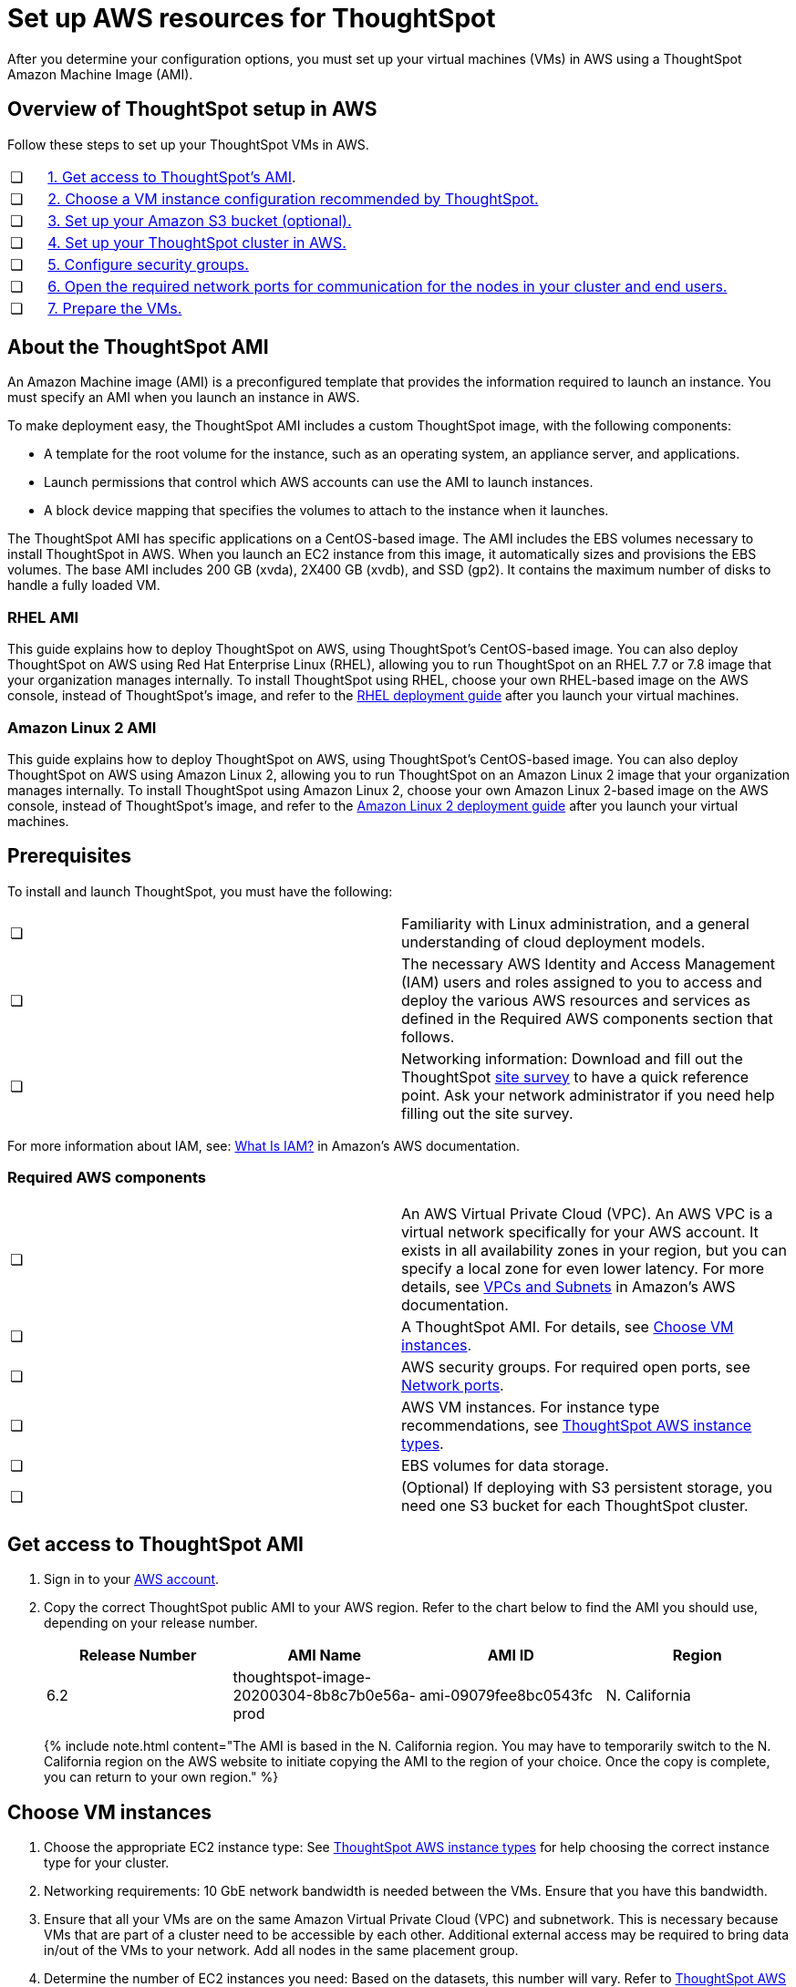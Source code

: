 = Set up AWS resources for ThoughtSpot
:linkattrs:

After you determine your configuration options, you must set up your virtual machines (VMs) in AWS using a ThoughtSpot Amazon Machine Image (AMI).

[#aws-overview]
== Overview of ThoughtSpot setup in AWS

Follow these steps to set up your ThoughtSpot VMs in AWS.

[cols="5%,95%"]
|===
| &#10063;
| <<ami,1. Get access to ThoughtSpot's AMI>>.

| &#10063;
| <<ec2-setup,2. Choose a VM instance configuration recommended by ThoughtSpot.>>

| &#10063;
| <<s3-bucket-setup,3. Set up your Amazon S3 bucket (optional).>>

| &#10063;
| <<aws-ts-setup-cluster,4. Set up your ThoughtSpot cluster in AWS.>>

| &#10063;
| <<security-groups,5. Configure security groups.>>

| &#10063;
| <<security-groups,6. Open the required network ports for communication for the nodes in your cluster and end users.>>

| &#10063;
| <<prepare-vms,7. Prepare the VMs.>>
|===

[#about-ami]
== About the ThoughtSpot AMI

An Amazon Machine image (AMI) is a preconfigured template that provides the information required to launch an instance.
You must specify an AMI when you launch an instance in AWS.

To make deployment easy, the ThoughtSpot AMI includes a custom ThoughtSpot image, with the following components:

* A template for the root volume for the instance, such as an operating system, an appliance server, and applications.
* Launch permissions that control which AWS accounts can use the AMI to launch instances.
* A block device mapping that specifies the volumes to attach to the instance when it launches.

The ThoughtSpot AMI has specific applications on a CentOS-based image.
The AMI includes the EBS volumes necessary to install ThoughtSpot in AWS.
When you launch an EC2 instance from this image, it automatically sizes and provisions the EBS volumes.
The base AMI includes 200 GB (xvda), 2X400 GB (xvdb), and SSD (gp2).
It contains the maximum number of disks to handle a fully loaded VM.

[#rhel-ami]
=== RHEL AMI

This guide explains how to deploy ThoughtSpot on AWS, using ThoughtSpot's CentOS-based image.
You can also deploy ThoughtSpot on AWS using Red Hat Enterprise Linux (RHEL), allowing you to run ThoughtSpot on an RHEL 7.7 or 7.8 image that your organization manages internally.
To install ThoughtSpot using RHEL, choose your own RHEL-based image on the AWS console, instead of ThoughtSpot's image, and refer to the xref:rhel.adoc[RHEL deployment guide] after you launch your virtual machines.

[#al2-ami]
=== Amazon Linux 2 AMI

This guide explains how to deploy ThoughtSpot on AWS, using ThoughtSpot's CentOS-based image.
You can also deploy ThoughtSpot on AWS using Amazon Linux 2, allowing you to run ThoughtSpot on an Amazon Linux 2 image that your organization manages internally.
To install ThoughtSpot using Amazon Linux 2, choose your own Amazon Linux 2-based image on the AWS console, instead of ThoughtSpot's image, and refer to the xref:al2-overview.adoc[Amazon Linux 2 deployment guide] after you launch your virtual machines.

[#prerequisites]
== Prerequisites

To install and launch ThoughtSpot, you must have the following:

[cols=2*]
|===
| &#10063;
| Familiarity with Linux administration, and a general understanding of cloud deployment models.

| &#10063;
| The necessary AWS Identity and Access Management (IAM) users and roles assigned to you to access and deploy the various AWS resources and services as defined in the Required AWS components section that follows.

| &#10063;
| Networking information: Download and fill out the ThoughtSpot link:{attachmentsdir}/site-survey.pdf[site survey] to have a quick reference point.
Ask your network administrator if you need help filling out the site survey.
|===

For more information about IAM, see: https://docs.aws.amazon.com/IAM/latest/UserGuide/introduction.html[What Is IAM?] in Amazon's AWS documentation.

[#aws-required]
=== Required AWS components

[cols=2*]
|===
| &#10063;
| An AWS Virtual Private Cloud (VPC).
An AWS VPC is a virtual network specifically for your AWS account.
It exists in all availability zones in your region, but you can specify a local zone for even lower latency.
For more details, see https://docs.aws.amazon.com/vpc/latest/userguide/VPC_Subnets.html[VPCs and Subnets] in Amazon's AWS documentation.

| &#10063;
| A ThoughtSpot AMI.
For details, see <<ami,Choose VM instances>>.

| &#10063;
| AWS security groups.
For required open ports, see xref:ports.adoc[Network ports].

| &#10063;
| AWS VM instances.
For instance type recommendations, see xref:configuration-options.adoc#ts-aws-instance-types[ThoughtSpot AWS instance types].

| &#10063;
| EBS volumes for data storage.

| &#10063;
| (Optional) If deploying with S3 persistent storage, you need one S3 bucket for each ThoughtSpot cluster.
|===

[#ami]
== Get access to ThoughtSpot AMI

. Sign in to your https://console.aws.amazon.com/console/home[AWS account].
. Copy the correct ThoughtSpot public AMI to your AWS region.
Refer to the chart below to find the AMI you should use, depending on your release number.
+
|===
| Release Number | AMI Name | AMI ID | Region

| 6.2
| thoughtspot-image-20200304-8b8c7b0e56a-prod
| ami-09079fee8bc0543fc
| N.
California
|===
+
{% include note.html content="The AMI is based in the N.
California region.
You may have to temporarily switch to the N.
California region on the AWS website to initiate copying the AMI to the region of your choice.
Once the copy is complete, you can return to your own region." %}

[#ec2-setup]
== Choose VM instances

. Choose the appropriate EC2 instance type: See xref:configuration-options.adoc#ts-aws-instance-types[ThoughtSpot AWS instance types] for help choosing the correct instance type for your cluster.
. Networking requirements: 10 GbE network bandwidth is needed between the VMs.
Ensure that you have this bandwidth.
. Ensure that all your VMs are on the same Amazon Virtual Private Cloud (VPC) and subnetwork.
This is necessary because VMs that are part of a cluster need to be accessible by each other.
Additional external access may be required to bring data in/out of the VMs to your network.
Add all nodes in the same placement group.
. Determine the number of EC2 instances you need: Based on the datasets, this number will vary.
Refer to xref:configuration-options.adoc#ts-aws-instance-types[ThoughtSpot AWS instance types] for recommended nodes for a given data size.

NOTE: Staging larger datasets (> 50 GB per VM), may require provisioning additional attached EBS volumes that are SSD (gp2).

[#s3-bucket-setup]
== Setting up your Amazon S3 bucket (recommended)

If you are going to deploy your cluster using the S3-storage option, you must set up that bucket before you set up your cluster.
Contact xref:contact.adoc[ThoughtSpot Support] to find out if your specific cluster size can benefit from the S3 storage option.

Follow these steps to set up an S3 bucket in AWS.

. On the AWS website, navigate to the S3 service dashboard by clicking *Services*, then *S3*.
. Make sure the selected region in the top-right corner of the dashboard is the same region in which you plan to set up your cluster.
. Click *Create bucket*.
. In the *Name and region* page, enter a name for your bucket.
. Select your region.
. Click *Next*.
. On the *Properties* page, click *Next*.
. On the Configure options page, ensure that *Block _all_ public access* is selected.
. Click *Next*.
. On the Set permissions page, click *Create bucket*.

[#encrypt]
== Encrypting your data at rest

ThoughtSpot makes use of EBS for the data volumes to store persistent data (in the EBS deployment model) and the boot volume (in the EBS and S3 deployment models).
ThoughtSpot recommends that you encrypt your data volumes prior to setting up your ThoughtSpot cluster.
If you are using the S3 persistent storage model, you can encrypt the S3 buckets using SSE-S3 or AWS KMS.

For more information on encryption supported with AWS:

* For EBS, see https://docs.aws.amazon.com/AWSEC2/latest/UserGuide/EBSEncryption.html[Amazon EBS Encryption] in Amazon's AWS documentation.
* For S3, see https://docs.aws.amazon.com/AmazonS3/latest/dev/bucket-encryption.html[Amazon S3 Default Encryption for S3 Buckets] in Amazon's AWS documentation.

[#aws-ts-setup-cluster]
== Setting up your ThoughtSpot cluster

To set up a ThoughtSpot cluster in AWS, follow these steps:

. On the AWS website, navigate to the EC2 service dashboard by clicking *Services*, then *EC2*.
+
image::navigate_to_ec2_dashboard.png[]

. Make sure your selected region is correct in the top-right corner of the dashboard.
If not, select your region.
Let ThoughtSpot support know if you change your region.
. Start the process of launching a VM by clicking *Launch Instance*.
+
image::launch_instance.png[]

. In the *My AMIs* tab under *1.
Choose AMI*, search *ThoughtSpot* to find the ThoughtSpot AMI.
. Click *Select*.
Ensure that you select the ThoughtSpot AMI listed <<ami,above>>, which you entered earlier in this process.
+
image::aws-choose-ami.png[Select the ThoughtSpot AMI]

. On the *Choose an Instance Type* page, select a ThoughtSpot-supported instance type.
(See xref:configuration-options.adoc#ts-aws-instance-types[ThoughtSpot AWS instance types].)
. Click *Next: Configure Instance Details*.
. Configure the instances by choosing the number of EC2 instances you need.
The instances must be on the same VPC and subnetwork.
ThoughtSpot sets up the instances to be in the same ThoughtSpot cluster.
+
*S3 storage setting*: If you are going to use the S3 storage option, ThoughtSpot recommends that you restrict access to a specific S3 bucket.
Create a new IAM role that provides read/write access to the specific bucket, and select it.
For details on that, click *Create new IAM role*.
+
*AWS Systems Manager Agent*: If you plan to use the https://docs.aws.amazon.com/systems-manager/latest/userguide/ssm-agent.html[AWS SSM agent] as an alternative to SSH, create a new IAM role with an SSM policy to grant AWS SSM permission to perform actions on your instances.
Refer to https://docs.aws.amazon.com/systems-manager/latest/userguide/setup-instance-profile.html[Create an IAM instance profile for Systems Manager].

. Click *Next: Add Storage*.
Add the required storage based on your instance type (either EBS volumes or S3), and the amount of data you are deploying.
For specific storage requirements, refer to xref:configuration-options.adoc#ts-aws-instance-types[ThoughtSpot AWS instance types].
+
image::aws-add-storage.png[Add storage volumes]
+
[cols=2*]
|===
| *1*
| Click *Add new volume*.

| *2*
| Specify the type of storage, either EBS or S3.

| *3*
| Specify the size of the volume.

| *4*
| Ensure that you leave *Delete on termination* unchecked, to prevent potential loss of data if the VM is accidentally terminated.
|===

. When you are done modifying the storage size, click *Next: Add Tags*.
. Set a name for tagging your instances.
This tag allows you to identify your instance more easily.

[#security-groups]
== Configure security groups

. Click *Next: Configure Security Group*.
. Select an existing security group to attach new security groups to so that it meets the security requirements for ThoughtSpot.
+
{{site.data.alerts.tip}} *Security setting for ThoughtSpot*
* The VMs need intragroup security, i.e.
every VM in a cluster must be accessible from one another.
For easier configuration, ThoughtSpot recommends that you enable full access between VMs in a cluster.
* Additionally, more ports must be opened on the VM to provide data staging capabilities to your network.
Check ThoughtSpot's Network ports documentation to determine the minimum required ports you must open for your ThoughtSpot appliance. {{site.data.alerts.end}}
+
Refer to xref:ports.adoc[Network ports].

. Click *Review and Launch*.
. After you have reviewed your instance launch details, click *Launch*.
. Choose a key pair.
A key pair consists of a public and private key used to encrypt and decrypt login information.
If you don't have a key pair, you must create one.
Without a key pair, you cannot SSH into the AWS instance later on.
. Click *Launch Instances*.
Wait a few minutes for it to fully start up.
After it starts, it appears on the EC2 console.

[#prepare-vms]
== Prepare the VMs

Before installing a ThoughtSpot cluster, an administrator must xref:aws-prepare-vms.adoc[prepare the VMs.]

== Additional resources

As you develop your expertise in AWS VM creation, we recommend the following ThoughtSpot U course:

* https://training.thoughtspot.com/node-network-configuration/484851[Node Configuration: AWS, window=_blank]

See other training resources at:

image::ts-u.png[link="https://training.thoughtspot.com/", window=_blank]
